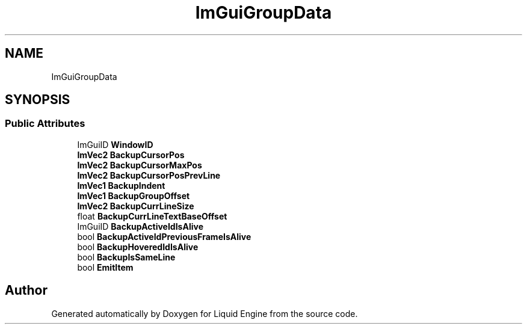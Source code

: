 .TH "ImGuiGroupData" 3 "Wed Apr 3 2024" "Liquid Engine" \" -*- nroff -*-
.ad l
.nh
.SH NAME
ImGuiGroupData
.SH SYNOPSIS
.br
.PP
.SS "Public Attributes"

.in +1c
.ti -1c
.RI "ImGuiID \fBWindowID\fP"
.br
.ti -1c
.RI "\fBImVec2\fP \fBBackupCursorPos\fP"
.br
.ti -1c
.RI "\fBImVec2\fP \fBBackupCursorMaxPos\fP"
.br
.ti -1c
.RI "\fBImVec2\fP \fBBackupCursorPosPrevLine\fP"
.br
.ti -1c
.RI "\fBImVec1\fP \fBBackupIndent\fP"
.br
.ti -1c
.RI "\fBImVec1\fP \fBBackupGroupOffset\fP"
.br
.ti -1c
.RI "\fBImVec2\fP \fBBackupCurrLineSize\fP"
.br
.ti -1c
.RI "float \fBBackupCurrLineTextBaseOffset\fP"
.br
.ti -1c
.RI "ImGuiID \fBBackupActiveIdIsAlive\fP"
.br
.ti -1c
.RI "bool \fBBackupActiveIdPreviousFrameIsAlive\fP"
.br
.ti -1c
.RI "bool \fBBackupHoveredIdIsAlive\fP"
.br
.ti -1c
.RI "bool \fBBackupIsSameLine\fP"
.br
.ti -1c
.RI "bool \fBEmitItem\fP"
.br
.in -1c

.SH "Author"
.PP 
Generated automatically by Doxygen for Liquid Engine from the source code\&.
